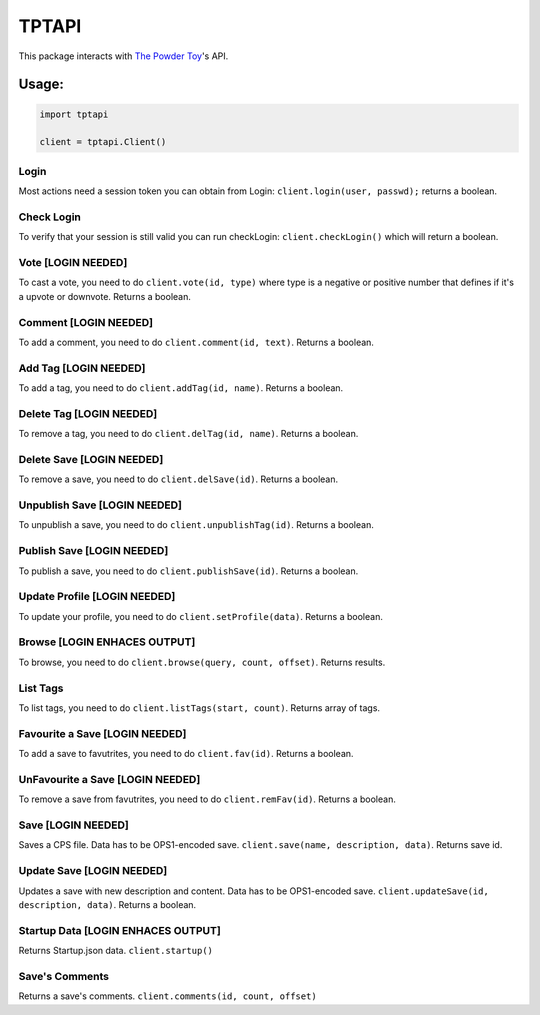 TPTAPI
======

This package interacts with `The Powder Toy <http://powdertoy.co.uk>`__'s API.

Usage:
------

.. code:: python

    import tptapi

    client = tptapi.Client()

Login
~~~~~

Most actions need a session token you can obtain from Login:
``client.login(user, passwd);`` returns a boolean.

Check Login
~~~~~~~~~~~

To verify that your session is still valid you can run checkLogin:
``client.checkLogin()`` which will return a boolean.

Vote [LOGIN NEEDED]
~~~~~~~~~~~~~~~~~~~

To cast a vote, you need to do ``client.vote(id, type)`` where type is a
negative or positive number that defines if it's a upvote or downvote.
Returns a boolean.

Comment [LOGIN NEEDED]
~~~~~~~~~~~~~~~~~~~~~~

To add a comment, you need to do ``client.comment(id, text)``. Returns a
boolean.

Add Tag [LOGIN NEEDED]
~~~~~~~~~~~~~~~~~~~~~~

To add a tag, you need to do ``client.addTag(id, name)``. Returns a
boolean.

Delete Tag [LOGIN NEEDED]
~~~~~~~~~~~~~~~~~~~~~~~~~

To remove a tag, you need to do ``client.delTag(id, name)``. Returns a
boolean.

Delete Save [LOGIN NEEDED]
~~~~~~~~~~~~~~~~~~~~~~~~~~

To remove a save, you need to do ``client.delSave(id)``. Returns a
boolean.

Unpublish Save [LOGIN NEEDED]
~~~~~~~~~~~~~~~~~~~~~~~~~~~~~

To unpublish a save, you need to do ``client.unpublishTag(id)``. Returns
a boolean.

Publish Save [LOGIN NEEDED]
~~~~~~~~~~~~~~~~~~~~~~~~~~~

To publish a save, you need to do ``client.publishSave(id)``. Returns a
boolean.

Update Profile [LOGIN NEEDED]
~~~~~~~~~~~~~~~~~~~~~~~~~~~~~

To update your profile, you need to do ``client.setProfile(data)``.
Returns a boolean.

Browse [LOGIN ENHACES OUTPUT]
~~~~~~~~~~~~~~~~~~~~~~~~~~~~~

To browse, you need to do ``client.browse(query, count, offset)``.
Returns results.

List Tags
~~~~~~~~~

To list tags, you need to do ``client.listTags(start, count)``. Returns
array of tags.

Favourite a Save [LOGIN NEEDED]
~~~~~~~~~~~~~~~~~~~~~~~~~~~~~~~

To add a save to favutrites, you need to do ``client.fav(id)``. Returns
a boolean.

UnFavourite a Save [LOGIN NEEDED]
~~~~~~~~~~~~~~~~~~~~~~~~~~~~~~~~~

To remove a save from favutrites, you need to do ``client.remFav(id)``.
Returns a boolean.

Save [LOGIN NEEDED]
~~~~~~~~~~~~~~~~~~~

Saves a CPS file. Data has to be OPS1-encoded save.
``client.save(name, description, data)``. Returns save id.

Update Save [LOGIN NEEDED]
~~~~~~~~~~~~~~~~~~~~~~~~~~

Updates a save with new description and content. Data has to be
OPS1-encoded save. ``client.updateSave(id, description, data)``. Returns
a boolean.

Startup Data [LOGIN ENHACES OUTPUT]
~~~~~~~~~~~~~~~~~~~~~~~~~~~~~~~~~~~

Returns Startup.json data. ``client.startup()``

Save's Comments
~~~~~~~~~~~~~~~

Returns a save's comments. ``client.comments(id, count, offset)``
